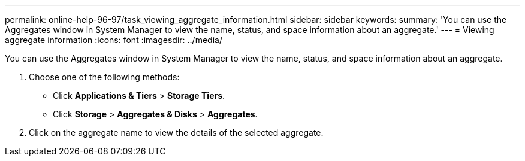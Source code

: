 ---
permalink: online-help-96-97/task_viewing_aggregate_information.html
sidebar: sidebar
keywords: 
summary: 'You can use the Aggregates window in System Manager to view the name, status, and space information about an aggregate.'
---
= Viewing aggregate information
:icons: font
:imagesdir: ../media/

[.lead]
You can use the Aggregates window in System Manager to view the name, status, and space information about an aggregate.

. Choose one of the following methods:
 ** Click *Applications & Tiers* > *Storage Tiers*.
 ** Click *Storage* > *Aggregates & Disks* > *Aggregates*.
. Click on the aggregate name to view the details of the selected aggregate.
